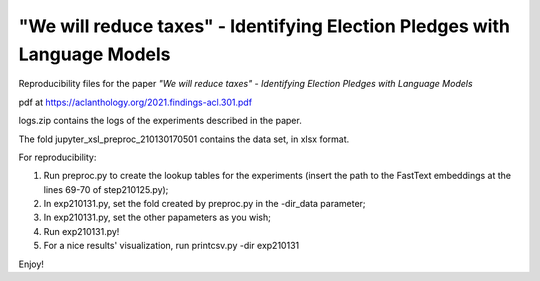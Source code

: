 "We will reduce taxes" - Identifying Election Pledges with Language Models
--------------------------------------------------------------------------

Reproducibility files for the paper *"We will reduce taxes" - Identifying Election Pledges with Language Models*

pdf at https://aclanthology.org/2021.findings-acl.301.pdf

logs.zip contains the logs of the experiments described in the paper.

The fold jupyter_xsl_preproc_210130170501 contains the data set, in xlsx format.

For reproducibility:

1. Run preproc.py to create the lookup tables for the experiments (insert the path to the FastText embeddings at the lines 69-70 of step210125.py);
2. In exp210131.py, set the fold created by preproc.py in the -dir_data parameter;
3. In exp210131.py, set the other papameters as you wish;
4. Run exp210131.py!
5. For a nice results' visualization, run printcsv.py -dir exp210131

Enjoy!
